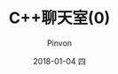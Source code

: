 #+TITLE:       C++聊天室(0)
#+AUTHOR:      Pinvon
#+EMAIL:       pinvon@Inspiron
#+DATE:        2018-01-04 四
#+URI:         /blog/%y/%m/%d/c++聊天室(0)
#+KEYWORDS:    <TODO: insert your keywords here>
#+TAGS:        C++
#+LANGUAGE:    en
#+OPTIONS:     H:3 num:nil toc:t \n:nil ::t |:t ^:nil -:nil f:t *:t <:t
#+DESCRIPTION: <TODO: insert your description here>
